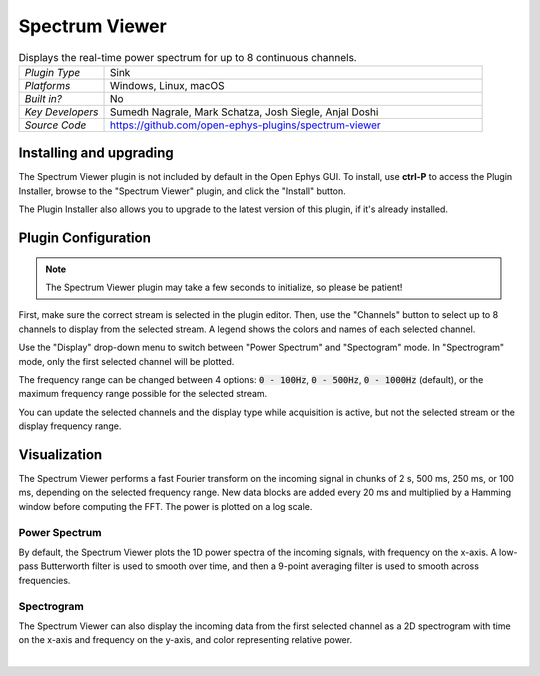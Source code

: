 .. _spectrumviewer:
.. role:: raw-html-m2r(raw)
   :format: html

################
Spectrum Viewer
################

.. image:: ../../_static/images/plugins/spectrumviewer/spectrumviewer-01.png
  :alt: Annotated Spectrum Viewer Editor

.. csv-table:: Displays the real-time power spectrum for up to 8 continuous channels.
   :widths: 18, 80

   "*Plugin Type*", "Sink"
   "*Platforms*", "Windows, Linux, macOS"
   "*Built in?*", "No"
   "*Key Developers*", "Sumedh Nagrale, Mark Schatza, Josh Siegle, Anjal Doshi"
   "*Source Code*", "https://github.com/open-ephys-plugins/spectrum-viewer"


Installing and upgrading
###########################

The Spectrum Viewer plugin is not included by default in the Open Ephys GUI. To install, use **ctrl-P** to access the Plugin Installer, browse to the "Spectrum Viewer" plugin, and click the "Install" button.

The Plugin Installer also allows you to upgrade to the latest version of this plugin, if it's already installed.

Plugin Configuration
######################

.. note:: The Spectrum Viewer plugin may take a few seconds to initialize, so please be patient!

First, make sure the correct stream is selected in the plugin editor. Then, use the "Channels" button to select up to 8 channels to display from the selected stream. A legend shows the colors and names of each selected channel.

Use the "Display" drop-down menu to switch between "Power Spectrum" and "Spectogram" mode. In "Spectrogram" mode, only the first selected channel will be plotted.

The frequency range can be changed between 4 options: :code:`0 - 100Hz`, :code:`0 - 500Hz`, :code:`0 - 1000Hz` (default), or the maximum frequency range possible for the selected stream.

You can update the selected channels and the display type while acquisition is active, but not the selected stream or the display frequency range.

Visualization
##############

The Spectrum Viewer performs a fast Fourier transform on the incoming signal in chunks of 2 s, 500 ms, 250 ms, or 100 ms, depending on the selected frequency range. New data blocks are added every 20 ms and multiplied by a Hamming window before computing the FFT. The power is plotted on a log scale.

Power Spectrum
---------------

.. image:: ../../_static/images/plugins/spectrumviewer/spectrumviewer-02.png
  :alt: Power Spectrum display example

By default, the Spectrum Viewer plots the 1D power spectra of the incoming signals, with frequency on the x-axis.  A low-pass Butterworth filter is used to smooth over time, and then a 9-point averaging filter is used to smooth across frequencies.

Spectrogram
------------

.. image:: ../../_static/images/plugins/spectrumviewer/spectrumviewer-03.png
  :alt: Power Spectrum display example

The Spectrum Viewer can also display the incoming data from the first selected channel as a 2D spectrogram with time on the x-axis and frequency on the y-axis, and color representing relative power.


|